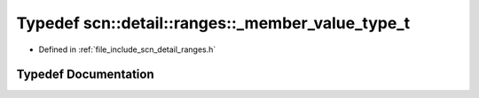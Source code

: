 .. _exhale_typedef_namespacescn_1_1detail_1_1ranges_1a150844efcf7441deb79bfc473850ab61:

Typedef scn::detail::ranges::_member_value_type_t
=================================================

- Defined in :ref:`file_include_scn_detail_ranges.h`


Typedef Documentation
---------------------


.. doxygentypedef:: scn::detail::ranges::_member_value_type_t
